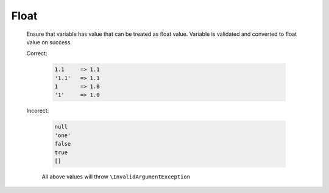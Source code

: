 Float
=====

  Ensure that variable has value that can be treated as float value.
  Variable is validated and converted to float value on success.

  Correct:

    .. code::

      1.1     => 1.1
      '1.1'   => 1.1
      1       => 1.0
      '1'     => 1.0

  Incorect:

    .. code::

      null 
      'one'
      false
      true
      []

    All above values will throw ``\InvalidArgumentException``
  
